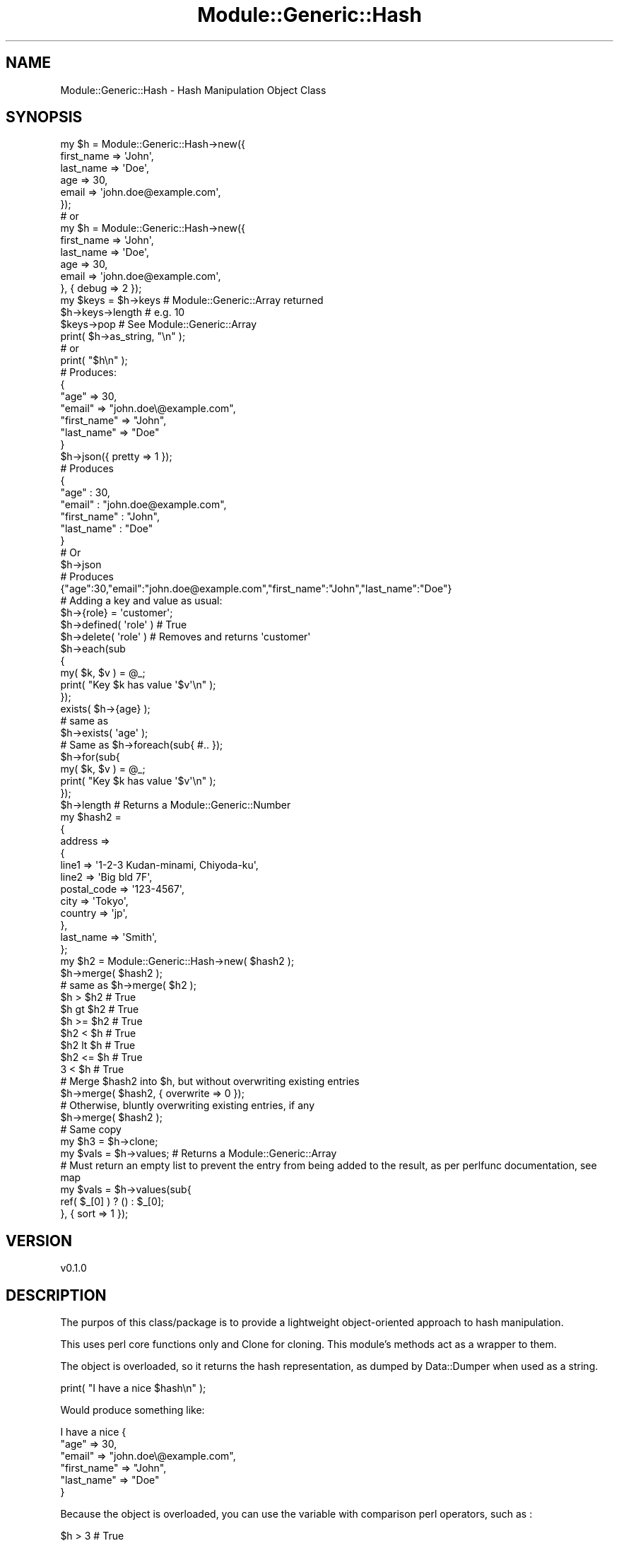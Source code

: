 .\" Automatically generated by Pod::Man 4.14 (Pod::Simple 3.40)
.\"
.\" Standard preamble:
.\" ========================================================================
.de Sp \" Vertical space (when we can't use .PP)
.if t .sp .5v
.if n .sp
..
.de Vb \" Begin verbatim text
.ft CW
.nf
.ne \\$1
..
.de Ve \" End verbatim text
.ft R
.fi
..
.\" Set up some character translations and predefined strings.  \*(-- will
.\" give an unbreakable dash, \*(PI will give pi, \*(L" will give a left
.\" double quote, and \*(R" will give a right double quote.  \*(C+ will
.\" give a nicer C++.  Capital omega is used to do unbreakable dashes and
.\" therefore won't be available.  \*(C` and \*(C' expand to `' in nroff,
.\" nothing in troff, for use with C<>.
.tr \(*W-
.ds C+ C\v'-.1v'\h'-1p'\s-2+\h'-1p'+\s0\v'.1v'\h'-1p'
.ie n \{\
.    ds -- \(*W-
.    ds PI pi
.    if (\n(.H=4u)&(1m=24u) .ds -- \(*W\h'-12u'\(*W\h'-12u'-\" diablo 10 pitch
.    if (\n(.H=4u)&(1m=20u) .ds -- \(*W\h'-12u'\(*W\h'-8u'-\"  diablo 12 pitch
.    ds L" ""
.    ds R" ""
.    ds C` ""
.    ds C' ""
'br\}
.el\{\
.    ds -- \|\(em\|
.    ds PI \(*p
.    ds L" ``
.    ds R" ''
.    ds C`
.    ds C'
'br\}
.\"
.\" Escape single quotes in literal strings from groff's Unicode transform.
.ie \n(.g .ds Aq \(aq
.el       .ds Aq '
.\"
.\" If the F register is >0, we'll generate index entries on stderr for
.\" titles (.TH), headers (.SH), subsections (.SS), items (.Ip), and index
.\" entries marked with X<> in POD.  Of course, you'll have to process the
.\" output yourself in some meaningful fashion.
.\"
.\" Avoid warning from groff about undefined register 'F'.
.de IX
..
.nr rF 0
.if \n(.g .if rF .nr rF 1
.if (\n(rF:(\n(.g==0)) \{\
.    if \nF \{\
.        de IX
.        tm Index:\\$1\t\\n%\t"\\$2"
..
.        if !\nF==2 \{\
.            nr % 0
.            nr F 2
.        \}
.    \}
.\}
.rr rF
.\" ========================================================================
.\"
.IX Title "Module::Generic::Hash 3"
.TH Module::Generic::Hash 3 "2020-08-19" "perl v5.32.0" "User Contributed Perl Documentation"
.\" For nroff, turn off justification.  Always turn off hyphenation; it makes
.\" way too many mistakes in technical documents.
.if n .ad l
.nh
.SH "NAME"
Module::Generic::Hash \- Hash Manipulation Object Class
.SH "SYNOPSIS"
.IX Header "SYNOPSIS"
.Vb 6
\&    my $h = Module::Generic::Hash\->new({
\&        first_name => \*(AqJohn\*(Aq,
\&        last_name => \*(AqDoe\*(Aq,
\&        age => 30,
\&        email => \*(Aqjohn.doe@example.com\*(Aq,
\&    });
\&
\&    # or
\&
\&    my $h = Module::Generic::Hash\->new({
\&        first_name => \*(AqJohn\*(Aq,
\&        last_name => \*(AqDoe\*(Aq,
\&        age => 30,
\&        email => \*(Aqjohn.doe@example.com\*(Aq,
\&    }, { debug => 2 });
\&
\&    my $keys = $h\->keys # Module::Generic::Array returned
\&    $h\->keys\->length # e.g. 10
\&    $keys\->pop # See Module::Generic::Array
\&    print( $h\->as_string, "\en" );
\&    # or
\&    print( "$h\en" );
\&    # Produces:
\&    {
\&    "age" => 30,
\&    "email" => "john.doe\e@example.com",
\&    "first_name" => "John",
\&    "last_name" => "Doe"
\&    }
\&
\&    $h\->json({ pretty => 1 });
\&    # Produces
\&    {
\&    "age" : 30,
\&    "email" : "john.doe@example.com",
\&    "first_name" : "John",
\&    "last_name" : "Doe"
\&    }
\&    # Or
\&    $h\->json
\&    # Produces
\&    {"age":30,"email":"john.doe@example.com","first_name":"John","last_name":"Doe"}
\&    # Adding a key and value as usual:
\&    $h\->{role} = \*(Aqcustomer\*(Aq;
\&    $h\->defined( \*(Aqrole\*(Aq ) # True
\&    $h\->delete( \*(Aqrole\*(Aq ) # Removes and returns \*(Aqcustomer\*(Aq
\&    $h\->each(sub
\&    {
\&        my( $k, $v ) = @_;
\&        print( "Key $k has value \*(Aq$v\*(Aq\en" );
\&    });
\&    exists( $h\->{age} );
\&    # same as
\&    $h\->exists( \*(Aqage\*(Aq );
\&    # Same as $h\->foreach(sub{ #.. });
\&    $h\->for(sub{
\&        my( $k, $v ) = @_;
\&        print( "Key $k has value \*(Aq$v\*(Aq\en" );
\&    });
\&    $h\->length # Returns a Module::Generic::Number
\&    my $hash2 =
\&    {
\&        address =>
\&        {
\&        line1 => \*(Aq1\-2\-3 Kudan\-minami, Chiyoda\-ku\*(Aq,
\&        line2 => \*(AqBig bld 7F\*(Aq,
\&        postal_code => \*(Aq123\-4567\*(Aq,
\&        city => \*(AqTokyo\*(Aq,
\&        country => \*(Aqjp\*(Aq,
\&        },
\&        last_name => \*(AqSmith\*(Aq,
\&    };
\&    my $h2 = Module::Generic::Hash\->new( $hash2 );
\&    $h\->merge( $hash2 );
\&    # same as $h\->merge( $h2 );
\&    $h > $h2 # True
\&    $h gt $h2 # True
\&    $h >= $h2 # True
\&    $h2 < $h # True
\&    $h2 lt $h # True
\&    $h2 <= $h # True
\&    3 < $h # True
\&
\&    # Merge $hash2 into $h, but without overwriting existing entries
\&    $h\->merge( $hash2, { overwrite => 0 });
\&    # Otherwise, bluntly overwriting existing entries, if any
\&    $h\->merge( $hash2 );
\&
\&    # Same copy
\&    my $h3 = $h\->clone;
\&
\&    my $vals = $h\->values; # Returns a Module::Generic::Array
\&    # Must return an empty list to prevent the entry from being added to the result, as per perlfunc documentation, see map
\&    my $vals = $h\->values(sub{
\&        ref( $_[0] ) ? () : $_[0];
\&    }, { sort => 1 });
.Ve
.SH "VERSION"
.IX Header "VERSION"
.Vb 1
\&    v0.1.0
.Ve
.SH "DESCRIPTION"
.IX Header "DESCRIPTION"
The purpos of this class/package is to provide a lightweight object-oriented approach to hash manipulation.
.PP
This uses perl core functions only and Clone for cloning. This module's methods act as a wrapper to them.
.PP
The object is overloaded, so it returns the hash representation, as dumped by Data::Dumper when used as a string.
.PP
.Vb 1
\&    print( "I have a nice $hash\en" );
.Ve
.PP
Would produce something like:
.PP
.Vb 6
\&    I have a nice {
\&    "age" => 30,
\&    "email" => "john.doe\e@example.com",
\&    "first_name" => "John",
\&    "last_name" => "Doe"
\&    }
.Ve
.PP
Because the object is overloaded, you can use the variable with comparison perl operators, such as :
.PP
.Vb 3
\&    $h > 3 # True
\&    $h <= 3 # False
\&    # etc...
.Ve
.PP
You can also compare two hashes reliably, such as :
.PP
.Vb 1
\&    $h1 eq $h2 # True
.Ve
.PP
But if you use \f(CW\*(C`==\*(C'\fR, it will compare the hash size, i.e. the number of keys
.PP
.Vb 1
\&    $h1 == $h2
.Ve
.PP
Which could be true if both hashes have the same number of keys (\f(CW\*(C`==\*(C'\fR), but may not be true if they are not the same (\f(CW\*(C`eq\*(C'\fR)
.PP
Otherwise, the hash can be accessed like a regular hash. For example :
.PP
.Vb 1
\&    print( "Customer is $h\->{first_name} $h\->{last_name}\en" );
.Ve
.SH "METHODS"
.IX Header "METHODS"
.SS "new"
.IX Subsection "new"
Provided with a hash reference, some optional parameters and this returns a new object.
.PP
Possible optional parameters are:
.IP "\fIdebug\fR" 4
.IX Item "debug"
Provided with an integer and this actives or deactivates debugging messages. Nothing meaningful happens below 3
.SS "as_string"
.IX Subsection "as_string"
Return a string version of the hash as produced by Data::Dumper
.PP
.Vb 3
\&    print( "$h\en" );
\&    # or
\&    print( $h\->as_string, "\en" );
\&
\&    # Produces
\&    {
\&    "age" => 30,
\&    "email" => "john.doe\e@example.com",
\&    "first_name" => "John",
\&    "last_name" => "Doe"
\&    }
.Ve
.SS "clone"
.IX Subsection "clone"
Produce a deep clone of the hash and return a new object. This uses \*(L"clone\*(R" in Clone to achieve that.
.SS "debug"
.IX Subsection "debug"
Sets or gets the debug level
.SS "defined"
.IX Subsection "defined"
Provided with a hash key and this returns true if there is a value defined for this key. See \*(L"defined\*(R" in perlfunc
.SS "delete"
.IX Subsection "delete"
Provided with a hash key and this remove the hash entry and return the previous value, exactly as \*(L"delete\*(R" in perlfunc does.
.SS "dump"
.IX Subsection "dump"
Returns a string representation of the hash. This uses Data::Dumper to produce the result.
.SS "each"
.IX Subsection "each"
Provided with with a reference to a subroutine, this will do a loop using \*(L"each\*(R" in perlfunc and this will call the code, passing it the hash key and its value.
.PP
If the code returns false, it will exit the \*(L"while\*(R" in perlfunc loop.
.PP
To exit the loop, return \f(CW\*(C`undef()\*(C'\fR, for example:
.PP
.Vb 6
\&    $a\->each(sub
\&    {
\&        my( $k, $v ) = @_;
\&        return if( $key eq $not_this_one );
\&        print( "ok, this one\en" );
\&    });
.Ve
.SS "exists"
.IX Subsection "exists"
Given a hash key, this will return true or false depending if the hash key exists. This uses \*(L"exists\*(R" in perlfunc.
.SS "for"
.IX Subsection "for"
This is simply an alias for \*(L"foreach\*(R"
.SS "foreach"
.IX Subsection "foreach"
Same as \*(L"foreach\*(R" in perlfunc, given a reference to a subroutine, and this will execute foreach and call the code providing it as arguments the hash key and value. For convenience, \f(CW$_\fR is also available and represent the 2nd argument, i.e. the value.
.PP
To exit the loop, return \f(CW\*(C`undef()\*(C'\fR, for example:
.PP
.Vb 6
\&    $a\->foreach(sub
\&    {
\&        my( $k, $v ) = @_;
\&        return if( $key eq $not_this_one );
\&        print( "ok, this one\en" );
\&    });
.Ve
.SS "get"
.IX Subsection "get"
Provided with an hash key and this will return whatever value was set.
.PP
.Vb 1
\&    $a\->get( \*(Aqlast_name\*(Aq ); # Return \*(AqDoe\*(Aq maybe?
.Ve
.PP
See \*(L"set\*(R" for the opposite method, i.e. setting a key value.
.SS "json"
.IX Subsection "json"
This returns a \s-1JSON\s0 representation of the hash. You can provided optionally an hash reference of parameters. Currently, only one parameter is supported: \fIpretty\fR, which will make the json result more human readable. With it enabled, you would get something like this :
.PP
.Vb 6
\&    {
\&    "age" : 30,
\&    "email" : "john.doe@example.com",
\&    "first_name" : "John",
\&    "last_name" : "Doe"
\&    }
.Ve
.PP
Otherwise, you would get a more terse result, such as :
.PP
.Vb 1
\&    {"age":30,"email":"john.doe@example.com","first_name":"John","last_name":"Doe"}
.Ve
.SS "keys"
.IX Subsection "keys"
Returns the hash keys as a Module::Generic::Array object.
.PP
Also note that if you have a multi-level hash, this will return only the first level keys, just like \*(L"keys\*(R" in perlfunc would do.
.PP
.Vb 1
\&    printf( "%d hash keys found\en", $h\->keys\->length );
.Ve
.PP
And even, chaining through different objects :
.PP
.Vb 4
\&    if( $h\->keys\->length\->is_positive )
\&    {
\&        # Do something
\&    }
.Ve
.PP
This returns the keys as an Module::Generic::Array object, then returns the size of the array as a Module::Generic::Number object.
.SS "length"
.IX Subsection "length"
This returns the number of keys in the hash, as a Module::Generic::Number object.
.SS "map"
.IX Subsection "map"
Provided with a code reference and this calls \*(L"map\*(R" in perlfunc and pass the code reference the hash key and its value.
.PP
It returns a regular list, i.e. not an object, just like perl's \*(L"map\*(R" in perlfunc would do.
.SS "map_array"
.IX Subsection "map_array"
Does the same as \*(L"map\*(R" above, except it returns a new array as a Module::Generic::Array object.
.SS "map_hash"
.IX Subsection "map_hash"
Does the same as \*(L"map\*(R" above, except it returns a new Module::Generic::Hash object.
.PP
For this to work properly, the code reference needs to return a key-value pair.
.SS "merge"
.IX Subsection "merge"
Provided with an hash reference and an optional hash of parameters and this will mergge the given hash with hash in our object. It does so recursively and prevents looping by using \*(L"refaddr\*(R" in Scalar::Util.
.PP
Currently the only parameter possible is \fIoverwrite\fR. By default this is set to a true value, and you can provide this argument to specifically indicates you do not want the hash key value to be overwriten.
.SS "reset"
.IX Subsection "reset"
This simply empty the hash. See also \*(L"undef\*(R" for the same result.
.SS "set"
.IX Subsection "set"
Provided with a key and a value, and this adds it to the hash, possibly overwriting any previous entry.
.PP
See \*(L"get\*(R" for the opposite method, i.e. to get the key value.
.SS "undef"
.IX Subsection "undef"
This simply empty the hash. See also \*(L"reset\*(R" for the same result.
.SS "values"
.IX Subsection "values"
This returns the values of the hash as a Module::Generic::Array, but please note that jsut like the \*(L"values\*(R" in perlfunc, it only provides the first level values.
.PP
If an optional reference to a subroutine is provided, the code will be called for each value as its sole argument, and the subroutine can decide what to do with it, possibly altering the value and discarding it by returning the value, possibly altered, or an empty list to indicte this entry shoul be discarded. For example :
.PP
.Vb 3
\&    my $vals = $h\->values(sub{
\&        ref( $_[0] ) ? () : $_[0];
\&    });
.Ve
.PP
This will make sure to get all values, except the ones that are reference (perlref)
.PP
To return entries with uppercase first :
.PP
.Vb 3
\&    my $vals = $h\->values(sub{
\&        join( \*(Aq \*(Aq, map( ucfirst( lc( $_ ) ), split( /[[:blank:]]+/, $_[0] ) ) );
\&    });
.Ve
.PP
And if one of the value were \f(CW\*(C`JohN  DOE\*(C'\fR, this would result in \f(CW\*(C`John Doe\*(C'\fR
.PP
If the parameter \fIsort\fR is provided, then it will sort the array before returning the values and before executing the reference of the subroutine on each entry.
.SH "SEE ALSO"
.IX Header "SEE ALSO"
Module::Generic::Scalar, Module::Generic::Array, Module::Generic::Boolean, Module::Generic::Number, Module::Generic::Dynamic
.PP
Math::BigInt
.SH "AUTHOR"
.IX Header "AUTHOR"
Jacques Deguest <\fIjack@deguest.jp\fR>
.SH "COPYRIGHT & LICENSE"
.IX Header "COPYRIGHT & LICENSE"
Copyright (c) 2000\-2020 \s-1DEGUEST\s0 Pte. Ltd.
.PP
You can use, copy, modify and redistribute this package and associated
files under the same terms as Perl itself.
